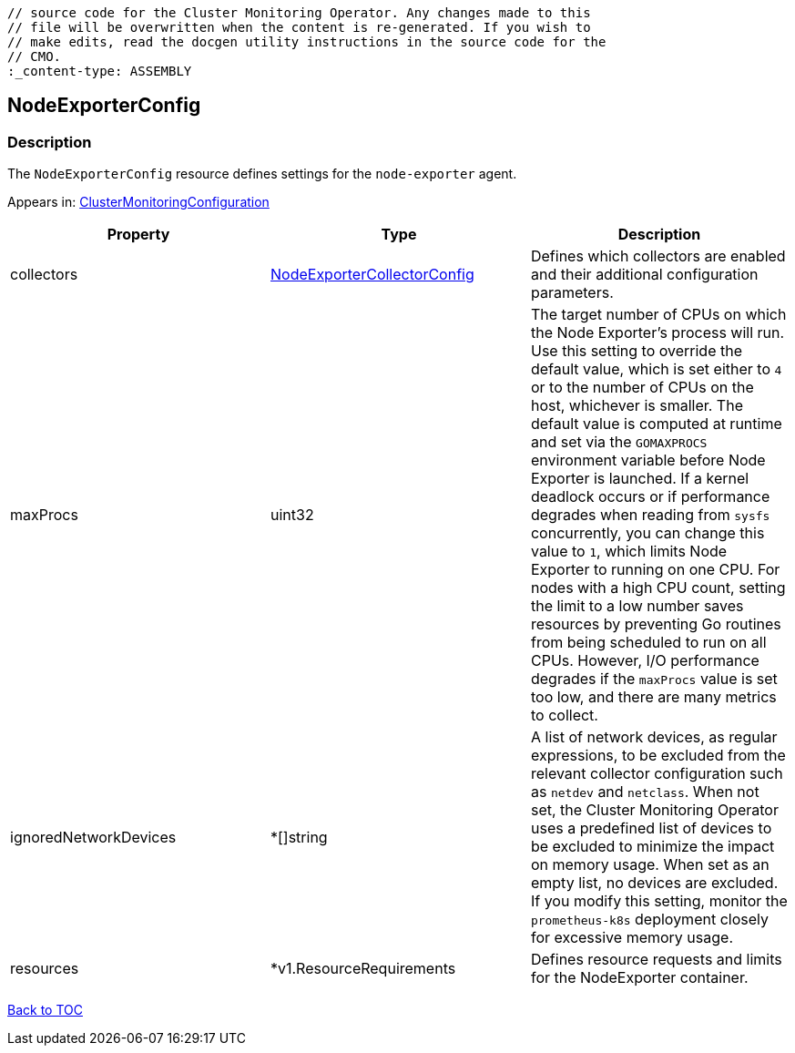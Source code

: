 // DO NOT EDIT THE CONTENT IN THIS FILE. It is automatically generated from the 
	// source code for the Cluster Monitoring Operator. Any changes made to this 
	// file will be overwritten when the content is re-generated. If you wish to 
	// make edits, read the docgen utility instructions in the source code for the 
	// CMO.
	:_content-type: ASSEMBLY

== NodeExporterConfig

=== Description

The `NodeExporterConfig` resource defines settings for the `node-exporter` agent.



Appears in: link:clustermonitoringconfiguration.adoc[ClusterMonitoringConfiguration]

[options="header"]
|===
| Property | Type | Description 
|collectors|link:nodeexportercollectorconfig.adoc[NodeExporterCollectorConfig]|Defines which collectors are enabled and their additional configuration parameters.

|maxProcs|uint32|The target number of CPUs on which the Node Exporter's process will run. Use this setting to override the default value, which is set either to `4` or to the number of CPUs on the host, whichever is smaller. The default value is computed at runtime and set via the `GOMAXPROCS` environment variable before Node Exporter is launched. If a kernel deadlock occurs or if performance degrades when reading from `sysfs` concurrently, you can change this value to `1`, which limits Node Exporter to running on one CPU. For nodes with a high CPU count, setting the limit to a low number saves resources by preventing Go routines from being scheduled to run on all CPUs. However, I/O performance degrades if the `maxProcs` value is set too low, and there are many metrics to collect.

|ignoredNetworkDevices|*[]string|A list of network devices, as regular expressions, to be excluded from the relevant collector configuration such as `netdev` and `netclass`. When not set, the Cluster Monitoring Operator uses a predefined list of devices to be excluded to minimize the impact on memory usage. When set as an empty list, no devices are excluded. If you modify this setting, monitor the `prometheus-k8s` deployment closely for excessive memory usage.

|resources|*v1.ResourceRequirements|Defines resource requests and limits for the NodeExporter container.

|===

link:../index.adoc[Back to TOC]
